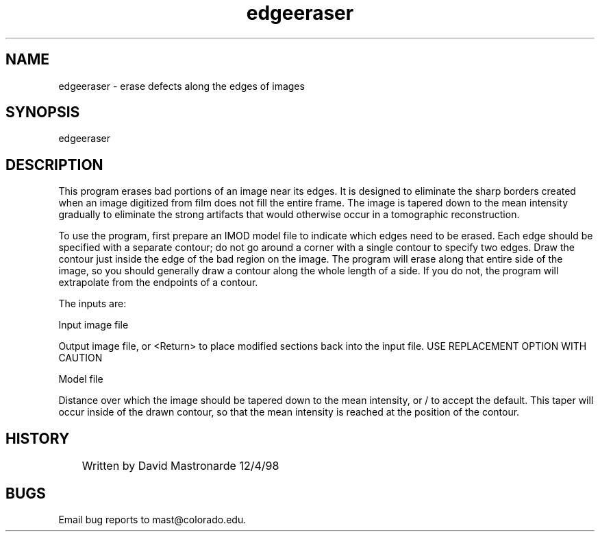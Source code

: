 .na
.nh
.TH edgeeraser 1 4.6.34 BL3DEMC
.SH NAME
edgeeraser - erase defects along the edges of images
.SH SYNOPSIS
edgeeraser
.SH DESCRIPTION
This program erases bad portions of an image near its edges.  It is
designed to eliminate the sharp borders created when an image
digitized from film does not fill the entire frame.  The image is
tapered down to the mean intensity gradually to eliminate the strong
artifacts that would otherwise occur in a tomographic reconstruction.
.P
To use the program, first prepare an IMOD model file to indicate
which edges need to be erased.  Each edge should be specified with a
separate contour; do not go around a corner with a single contour to
specify two edges.  Draw the contour just inside the edge of the bad
region on the image.  The program will erase along that entire side
of the image, so you should generally draw a contour along the whole
length of a side.  If you do not, the program will extrapolate from
the endpoints of a contour.
.P
The inputs are:
.P
Input image file
.P
Output image file, or <Return> to place modified sections back into
the input file.  USE REPLACEMENT OPTION WITH CAUTION
.P
Model file
.P
Distance over which the image should be tapered down to the mean
intensity, or / to accept the default.  This taper will occur inside
of the drawn contour, so that the mean intensity is reached at the
position of the contour.
.SH HISTORY
.nf
	  Written by David Mastronarde  12/4/98
.fi
.SH BUGS
Email bug reports to mast@colorado.edu.
